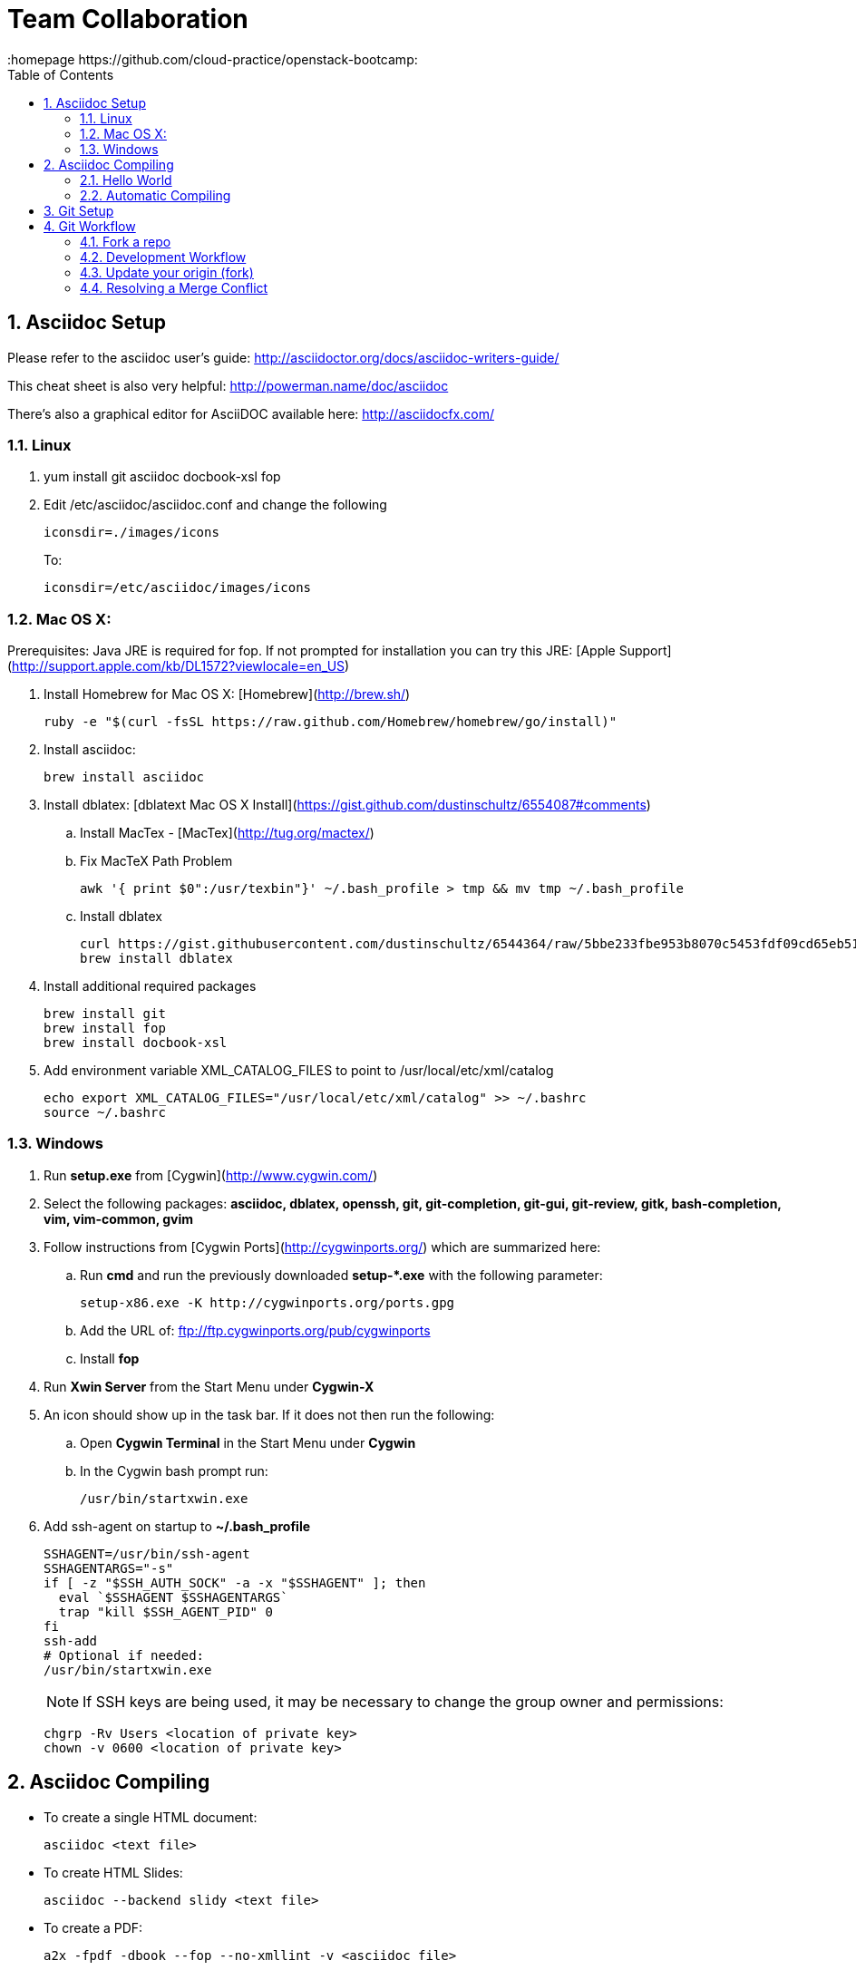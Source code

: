 // vim: set syntax=asciidoc:
[[Team_Collaboration]]
= Team Collaboration
:data-uri:
:icons:
:toc:
:toclevels 4:
:numbered:
:homepage https://github.com/cloud-practice/openstack-bootcamp:

== Asciidoc Setup

Please refer to the asciidoc user's guide: http://asciidoctor.org/docs/asciidoc-writers-guide/

This cheat sheet is also very helpful: http://powerman.name/doc/asciidoc

There's also a graphical editor for AsciiDOC available here: http://asciidocfx.com/

=== Linux

. yum install git asciidoc docbook-xsl fop
. Edit /etc/asciidoc/asciidoc.conf and change the following
+
----
iconsdir=./images/icons
----
+
To:
+
----
iconsdir=/etc/asciidoc/images/icons
----

=== Mac OS X:
Prerequisites: Java JRE is required for fop. If not prompted for installation you can try this JRE: [Apple Support](http://support.apple.com/kb/DL1572?viewlocale=en_US)

. Install Homebrew for Mac OS X: [Homebrew](http://brew.sh/)
+
----
ruby -e "$(curl -fsSL https://raw.github.com/Homebrew/homebrew/go/install)"
----
+
. Install asciidoc: 
+
----
brew install asciidoc
----
+
. Install dblatex: [dblatext Mac OS X Install](https://gist.github.com/dustinschultz/6554087#comments)
.. Install MacTex - [MacTex](http://tug.org/mactex/)
.. Fix MacTeX Path Problem
+
----
awk '{ print $0":/usr/texbin"}' ~/.bash_profile > tmp && mv tmp ~/.bash_profile
----
+
.. Install dblatex
+
----
curl https://gist.githubusercontent.com/dustinschultz/6544364/raw/5bbe233fbe953b8070c5453fdf09cd65eb515e9e/dblatex.rb -o /usr/local/Library/Formula/dblatex.rb
brew install dblatex
----
+
. Install additional required packages
+
----
brew install git
brew install fop
brew install docbook-xsl
----
+
. Add environment variable XML_CATALOG_FILES to point to /usr/local/etc/xml/catalog
+
----
echo export XML_CATALOG_FILES="/usr/local/etc/xml/catalog" >> ~/.bashrc
source ~/.bashrc
----

=== Windows
. Run *setup.exe* from [Cygwin](http://www.cygwin.com/)
. Select the following packages: *asciidoc, dblatex, openssh, git, git-completion, git-gui, git-review, gitk, bash-completion, vim, vim-common, gvim*
. Follow instructions from [Cygwin Ports](http://cygwinports.org/) which are summarized here:
.. Run **cmd** and run the previously downloaded **setup-*.exe** with the following parameter: 
+
----
setup-x86.exe -K http://cygwinports.org/ports.gpg
----
+
.. Add the URL of:  ftp://ftp.cygwinports.org/pub/cygwinports
.. Install **fop**
. Run *Xwin Server* from the Start Menu under *Cygwin-X*
. An icon should show up in the task bar. If it does not then run the following:
.. Open *Cygwin Terminal* in the Start Menu under *Cygwin*
.. In the Cygwin bash prompt run: 
+
----
/usr/bin/startxwin.exe 
----
+
. Add ssh-agent on startup to *~/.bash_profile*
+
----
SSHAGENT=/usr/bin/ssh-agent
SSHAGENTARGS="-s"
if [ -z "$SSH_AUTH_SOCK" -a -x "$SSHAGENT" ]; then
  eval `$SSHAGENT $SSHAGENTARGS`
  trap "kill $SSH_AGENT_PID" 0
fi
ssh-add 
# Optional if needed:
/usr/bin/startxwin.exe
----
+
NOTE: If SSH keys are being used, it may be necessary to change the group owner and permissions:
+
----
chgrp -Rv Users <location of private key>
chown -v 0600 <location of private key>
----

== Asciidoc Compiling
* To create a single HTML document: 
+
----
asciidoc <text file>
----
+
* To create HTML Slides:
+
----
asciidoc --backend slidy <text file>
----
+
* To create a PDF:
+
----
a2x -fpdf -dbook --fop --no-xmllint -v <asciidoc file>
----
+
* To create an EPUB:
+
----
a2x -fepub -dbook --no-xmllint -v <asciidoc file>
----

=== Hello World
Create a simple asciidoc document:

.hello_world.adoc
****
----
= My Document Title
:data-uri:
:icons:
:toc2:
:numbered:

== Chapter 1
some content

== Chapter 2
some more content

.Some Table
|====
^| Heading1 ^| Heading2
| row1 column1 content |
| | row2 column2 content
|====

.Some Figure
image::screenshot.png[Screenshot Text]

----
****

Take a screenshot of something and put it in the same directory as this .adoc and name it +screenshot.png+

=== Automatic Compiling
Use a Makefile to compile the asciidoc into HTML and PDF.

Makefile
----
DOCS=hello_world.adoc

all: $(DOCS) html pdf epub

html: $(DOCS)
	asciidoc -v hello_world.adoc

pdf: $(DOCS)
	a2x -fpdf -dbook --fop --no-xmllint -v hello_world.adoc

epub: $(DOCS)
	a2x -fepub -dbook --no-xmllint -v hello_world.adoc

clean:
	rm -f *.html *.pdf *.epub
----


Compile the doc
----
make clean && make
----

== Git Setup
. create github account and associated red hat email
. settings -> ssh keys -> add ssh keys 
. paste public key (+ssh-key-gen+ if you need one)
. Install git
+
----
yum -y install git
----
+
Or:
+
----
brew install git
----
+
. Configure git
+
----
git config --global user.name "Your Name Comes Here"
git config --global user.email you@yourdomain.example.com
git config --global color.branch auto
git config --global color.diff auto
git config --global color.interactive auto
git config --global color.status auto
git config --global push.default simple
----
+
. Add this to your +~/.bashrc+ to provide branch detail when in a git repo
+
----
export PS1="[\u@\h \W\$(git branch 2> /dev/null | grep -e '\* ' | sed 's/^..\(.*\)/{\1}/')]\$ "
----

== Git Workflow

=== Fork a repo

. Fork the repo in github (top right): https://github.com/cloud-practice/practice-labs
. Clone your forked repo. You can get the SSH url from your github repo page on the right side, it will be similar to:
+
----
git clone git@github.com:{YOUR_GITHUB_USERNAME_HERE}/practice-labs.git
----
+
. Change to the directory of the newly cloned repo
+
----
cd practice-labs
----
+
. Set a remote of upstream to be the original project that was forked
+
----
git remote add upstream git@github.com:cloud-practice/practice-labs.git
----

=== Development Workflow

. Create a branch. A branch is a topic that contains a set of related changes 
+
----
git branch <YOUR_BRANCH_NAME>
----
+
. Check the branch out to begin working on it
+
----
git checkout <YOUR_BRANCH_NAME>
----
. Make changes. For this lab add your github username to the file "completed.lab"
+
IMPORTANT: This must match EXACTLY to your github username as this file will be used to add access to the rest of the labs!
+
----
echo "YOUR_GITHUB_USERNAME">> completed.lab
----
. Test changes and verify
+
----
git diff
----
+
. Add files that will be committed
+
----
git add completed.lab <OTHER_FILES>
----
+
. Commit changes
+
----
git commit
----
+
NOTE: The commit message should provide meaningful information and use the imperative, present tense: "change", not "changed" or "changes". Think of it in terms of completing the imperative statement "This commit will do the following if it is applied as a patch: __________". The commit message should fill in the blank. e.g. "fix compile errors in chapter 2".
+
. It is good practice to pull the latest upstream to make sure there will be no merge conflicts. Switch to your master branch:
+
----
git checkout master
----
+
. First fetch the latest upstream
+
----
git fetch upstream 
----
+
. Rebase or merge against the upstream master branch
+
----
git rebase upstream/master
----
+
or:
+
----
git merge upstream/master
----
+
. If there are no conflicts, push to a remote branch on your origin (your github fork)
+
NOTE: If there are merge conflicts see below
+
NOTE: You only have to set the upstream branch one time
+
----
git push --set-upstream origin <branch name>
----
+
. Go to github.com and initiate a pull request
+
NOTE: Usually github will detect the change and offer a "Compare and Pull Request" button, but sometimes you may need to select the dropdown that is defaulted to "master" and change to the branch that was pushed and click on "pull request", or just initiate a new pull request from the menu on the right side.

==== Update your origin (fork)
This is the same step recommended before a push, replicated here.

. After a pull request is approved, pull changes. First change to your master branch
+
----
git checkout master
----
+
. Go to github.com and initiate a pull request

=== Update your origin (fork)
This is the same step recommended before a push, replicated here.

. Fetch the latest upstream
+
----
git fetch upstream
----
+
. Rebase against the upstream master branch
+
----
git rebase upstream/master
----
+
. Now update your origin (github fork) with the latest change from upstream
+
----
git push
----

=== Resolving a Merge Conflict
A merge conflict can occur for many reasons. Typically it is when you make a change to the same line that someone else changes but their change was merged first, so git can't automatically determine what to do. This is relatively easy but must be manually addressed.

. If a rebase or merge results in a conflict, use a diff/merge tool such as _vimdiff_ or _gvimdiff_. If you do not have one installed do so
+
For Linux:
+
----
yum -y install vim-enhanced vim-X11
----
+
For Mac OS X:
+
----
brew install macvim
----
+
NOTE: You may need to install Xcode first.
+
. Use +mergetool+ to bring up the conflicting files for inspection
+
----
git mergetool
----
+
. The display will be divided into 4 main areas
+
.Merge Conflict Review Panes in {g,}vimdiff
|==================================
^|upstream version ^| common content  ^| branch version
3+^.^|  unresolved conflicts
|==================================
+
.. Top left = upstream version of the file
.. Top right = your branch version of the file
.. Top middle = content between the two files that is the same
.. Bottom = unresolved conflicts to handle
+
. Make changes to the bottom pane and save and quit. With +vim+ or +gvim+ it is
+
----
:wqa
----
+
. Add modified file(s). In this case it would likely be
+
----
git add completed.lab
----
+
. Commit the change
+
----
git commit
----
+
. If the conflict was a result of a rebase conflict, continue the rebase and make sure everything merges
+
----
git rebase --continue
----
+
. Push the commit to your remote branch
+
----
git push
----
